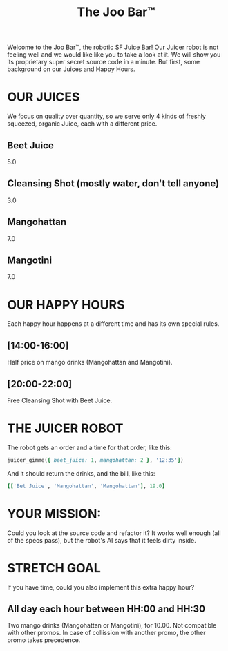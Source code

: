 #+TITLE: The Joo Bar™

Welcome to the Joo Bar™, the robotic SF Juice Bar!
Our Juicer robot is not feeling well and we would like like you to take a look at it.
We will show you its proprietary super secret source code in a minute.
But first, some background on our Juices and Happy Hours.

* OUR JUICES

We focus on quality over quantity, so we serve only 4 kinds of freshly squeezed, organic
Juice, each with a different price.

** Beet Juice
5.0
** Cleansing Shot (mostly water, don't tell anyone)
3.0
** Mangohattan
7.0
** Mangotini
7.0


* OUR HAPPY HOURS

Each happy hour happens at a different time and has its own special rules.

** [14:00-16:00]
Half price on mango drinks (Mangohattan and Mangotini).
** [20:00-22:00]
Free Cleansing Shot with Beet Juice.


* THE JUICER ROBOT

The robot gets an order and a time for that order, like this:
#+BEGIN_SRC ruby
juicer_gimme({ beet_juice: 1, mangohattan: 2 }, '12:35'])
#+END_SRC
And it should return the drinks, and the bill, like this:
#+BEGIN_SRC ruby
[['Bet Juice', 'Mangohattan', 'Mangohattan'], 19.0]
#+END_SRC


* YOUR MISSION:

Could you look at the source code and refactor it?
It works well enough (all of the specs pass), but the robot's AI says that it feels dirty inside.


* STRETCH GOAL

If you have time, could you also implement this extra happy hour?

** All day each hour between HH:00 and HH:30
Two mango drinks (Mangohattan or Mangotini), for 10.00.
Not compatible with other promos.
In case of collission with another promo, the other promo takes precedence.
